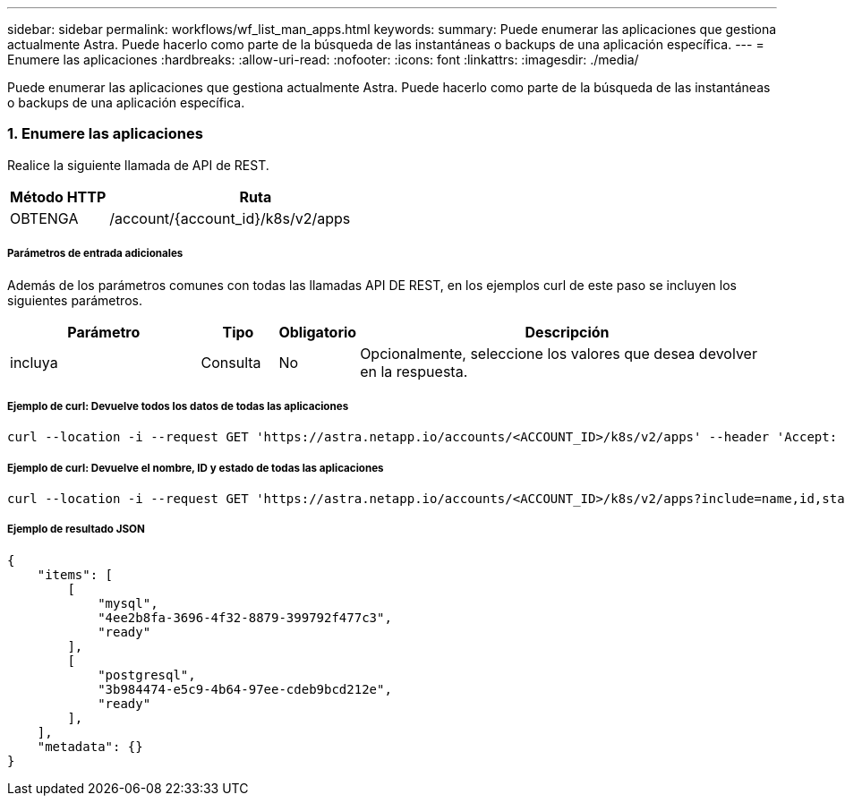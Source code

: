 ---
sidebar: sidebar 
permalink: workflows/wf_list_man_apps.html 
keywords:  
summary: Puede enumerar las aplicaciones que gestiona actualmente Astra. Puede hacerlo como parte de la búsqueda de las instantáneas o backups de una aplicación específica. 
---
= Enumere las aplicaciones
:hardbreaks:
:allow-uri-read: 
:nofooter: 
:icons: font
:linkattrs: 
:imagesdir: ./media/


[role="lead"]
Puede enumerar las aplicaciones que gestiona actualmente Astra. Puede hacerlo como parte de la búsqueda de las instantáneas o backups de una aplicación específica.



=== 1. Enumere las aplicaciones

Realice la siguiente llamada de API de REST.

[cols="25,75"]
|===
| Método HTTP | Ruta 


| OBTENGA | /account/{account_id}/k8s/v2/apps 
|===


===== Parámetros de entrada adicionales

Además de los parámetros comunes con todas las llamadas API DE REST, en los ejemplos curl de este paso se incluyen los siguientes parámetros.

[cols="25,10,10,55"]
|===
| Parámetro | Tipo | Obligatorio | Descripción 


| incluya | Consulta | No | Opcionalmente, seleccione los valores que desea devolver en la respuesta. 
|===


===== Ejemplo de curl: Devuelve todos los datos de todas las aplicaciones

[source, curl]
----
curl --location -i --request GET 'https://astra.netapp.io/accounts/<ACCOUNT_ID>/k8s/v2/apps' --header 'Accept: */*' --header 'Authorization: Bearer <API_TOKEN>'
----


===== Ejemplo de curl: Devuelve el nombre, ID y estado de todas las aplicaciones

[source, curl]
----
curl --location -i --request GET 'https://astra.netapp.io/accounts/<ACCOUNT_ID>/k8s/v2/apps?include=name,id,state' --header 'Accept: */*' --header 'Authorization: Bearer <API_TOKEN>'
----


===== Ejemplo de resultado JSON

[source, json]
----
{
    "items": [
        [
            "mysql",
            "4ee2b8fa-3696-4f32-8879-399792f477c3",
            "ready"
        ],
        [
            "postgresql",
            "3b984474-e5c9-4b64-97ee-cdeb9bcd212e",
            "ready"
        ],
    ],
    "metadata": {}
}
----